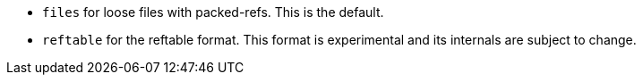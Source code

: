 * `files` for loose files with packed-refs. This is the default.
* `reftable` for the reftable format. This format is experimental and its
  internals are subject to change.
